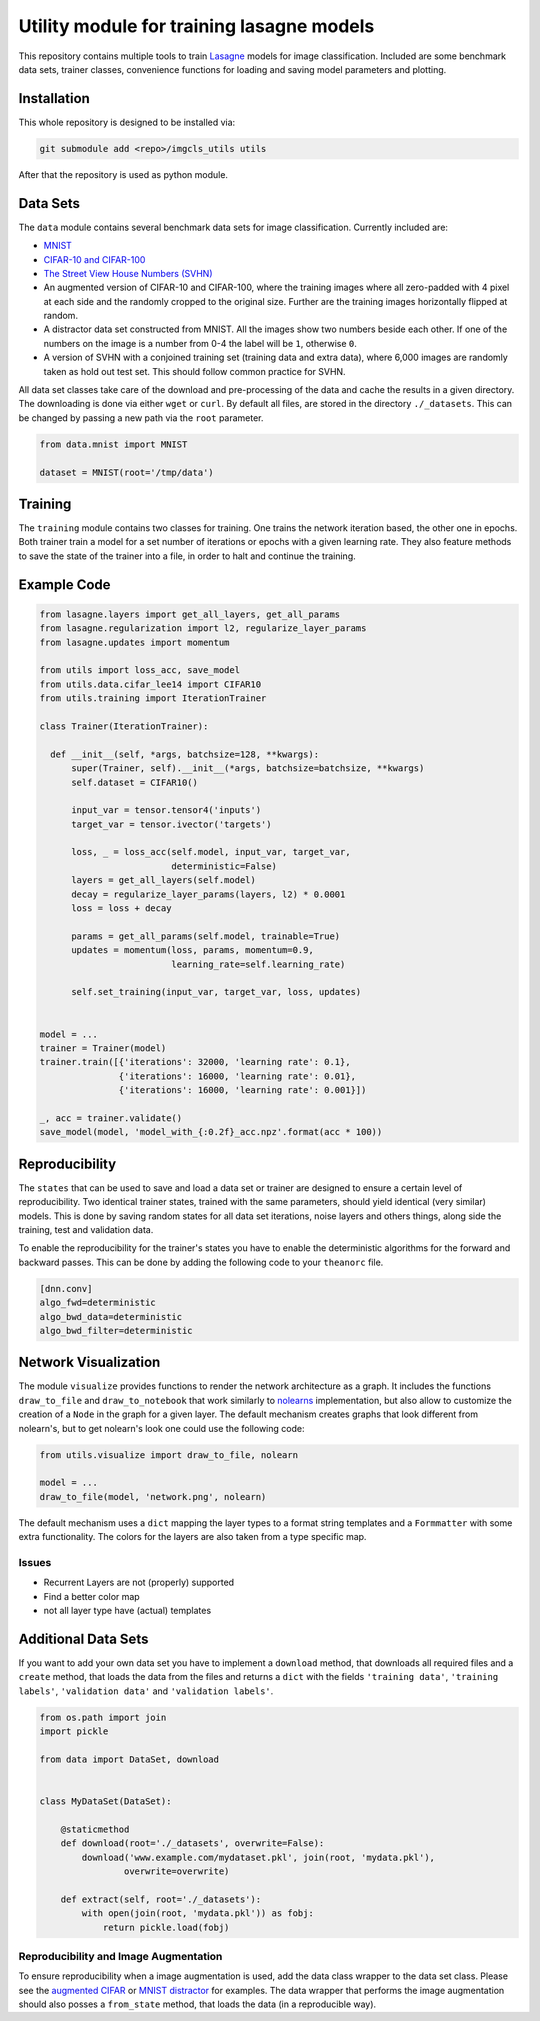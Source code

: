 Utility module for training lasagne models
==========================================

This repository contains multiple tools to train `Lasagne
<https://github.com/Lasagne/Lasagne>`_ models for image classification.
Included are some benchmark data sets, trainer classes, convenience functions
for loading and saving model parameters and plotting.


Installation
------------
This whole repository is designed to be installed via:

.. code-block:: bash

  git submodule add <repo>/imgcls_utils utils

After that the repository is used as python module.


Data Sets
---------
The ``data`` module contains several benchmark data sets for image
classification. Currently included are:

* `MNIST <http://yann.lecun.com/exdb/mnist/>`_
* `CIFAR-10 and CIFAR-100
  <https://www.cs.toronto.edu/~kriz/cifar.html>`_
* `The Street View House Numbers (SVHN)
  <http://ufldl.stanford.edu/housenumbers/>`_
* An augmented version of CIFAR-10 and CIFAR-100, where the training images
  where all zero-padded with 4 pixel at each side and the randomly cropped to
  the original size. Further are the training images horizontally flipped at
  random.
* A distractor data set constructed from MNIST. All the images show two numbers
  beside each other. If one of the numbers on the image is a number from 0-4
  the label will be ``1``, otherwise ``0``.
* A version of SVHN with a conjoined training set (training data and extra
  data), where 6,000 images are randomly taken as hold out test set. This
  should follow common practice for SVHN.

All data set classes take care of the download and pre-processing of the data
and cache the results in a given directory. The downloading is done via either
``wget`` or ``curl``.
By default all files, are stored in the directory ``./_datasets``. This can be
changed by passing a new path via the ``root`` parameter.

.. code-block:: python

    from data.mnist import MNIST

    dataset = MNIST(root='/tmp/data')


Training
--------
The ``training`` module contains two classes for training. One trains the
network iteration based, the other one in epochs.
Both trainer train a model for a set number of iterations or epochs with a given
learning rate.
They also feature methods to save the state of the trainer into a file, in order
to halt and continue the training.


Example Code
------------
.. code-block:: python

  from lasagne.layers import get_all_layers, get_all_params
  from lasagne.regularization import l2, regularize_layer_params
  from lasagne.updates import momentum

  from utils import loss_acc, save_model
  from utils.data.cifar_lee14 import CIFAR10
  from utils.training import IterationTrainer

  class Trainer(IterationTrainer):

    def __init__(self, *args, batchsize=128, **kwargs):
        super(Trainer, self).__init__(*args, batchsize=batchsize, **kwargs)
        self.dataset = CIFAR10()

        input_var = tensor.tensor4('inputs')
        target_var = tensor.ivector('targets')

        loss, _ = loss_acc(self.model, input_var, target_var,
                           deterministic=False)
        layers = get_all_layers(self.model)
        decay = regularize_layer_params(layers, l2) * 0.0001
        loss = loss + decay

        params = get_all_params(self.model, trainable=True)
        updates = momentum(loss, params, momentum=0.9,
                           learning_rate=self.learning_rate)

        self.set_training(input_var, target_var, loss, updates)


  model = ...
  trainer = Trainer(model)
  trainer.train([{'iterations': 32000, 'learning rate': 0.1},
                 {'iterations': 16000, 'learning rate': 0.01},
                 {'iterations': 16000, 'learning rate': 0.001}])

  _, acc = trainer.validate()
  save_model(model, 'model_with_{:0.2f}_acc.npz'.format(acc * 100))


Reproducibility
---------------
The ``states`` that can be used to save and load a data set or trainer are
designed to ensure a certain level of reproducibility. Two identical trainer
states, trained with the same parameters, should yield identical (very similar)
models. This is done by saving random states for all data set iterations, noise
layers and others things, along side the training, test and validation data.

To enable the reproducibility for the trainer's states you have to enable the
deterministic algorithms for the forward and backward passes. This can be done
by adding the following code to your ``theanorc`` file.

.. code-block:: text

   [dnn.conv]
   algo_fwd=deterministic
   algo_bwd_data=deterministic
   algo_bwd_filter=deterministic


Network Visualization
---------------------
The module ``visualize`` provides functions to render the network architecture
as a  graph. It includes the functions ``draw_to_file`` and
``draw_to_notebook`` that work similarly to `nolearns
<https://github.com/dnouri/nolearn>`_ implementation, but also allow to
customize the creation of a ``Node`` in the graph for a given layer.
The default mechanism creates graphs that look different from nolearn's, but
to get nolearn's look one could use the following code:

.. code-block:: python

   from utils.visualize import draw_to_file, nolearn

   model = ...
   draw_to_file(model, 'network.png', nolearn)

The default mechanism uses a ``dict`` mapping the layer types to a format
string templates and a ``Formmatter`` with some extra functionality.
The colors for the layers are also taken from a type specific map.


Issues
~~~~~~
+ Recurrent Layers are not (properly) supported
+ Find a better color map
+ not all layer type have (actual) templates


Additional Data Sets
--------------------
If you want to add your own data set you have to implement a ``download``
method, that downloads all required files and a ``create`` method, that
loads the data from the files and returns a ``dict`` with the fields
``'training data'``,  ``'training labels'``, ``'validation data'`` and
``'validation labels'``.

.. code-block:: python

   from os.path import join
   import pickle

   from data import DataSet, download


   class MyDataSet(DataSet):

       @staticmethod
       def download(root='./_datasets', overwrite=False):
           download('www.example.com/mydataset.pkl', join(root, 'mydata.pkl'),
                   overwrite=overwrite)

       def extract(self, root='./_datasets'):
           with open(join(root, 'mydata.pkl')) as fobj:
               return pickle.load(fobj)


Reproducibility and Image Augmentation
~~~~~~~~~~~~~~~~~~~~~~~~~~~~~~~~~~~~~~
To ensure reproducibility when a image augmentation is used, add the data class
wrapper to the data set class. Please see the `augmented CIFAR
<data/cifar_lee14.py>`_ or `MNIST distractor <data/mnist_distractor.py>`_
for examples. The data wrapper that performs the image augmentation should also
posses a ``from_state`` method, that loads the data (in a reproducible way).
